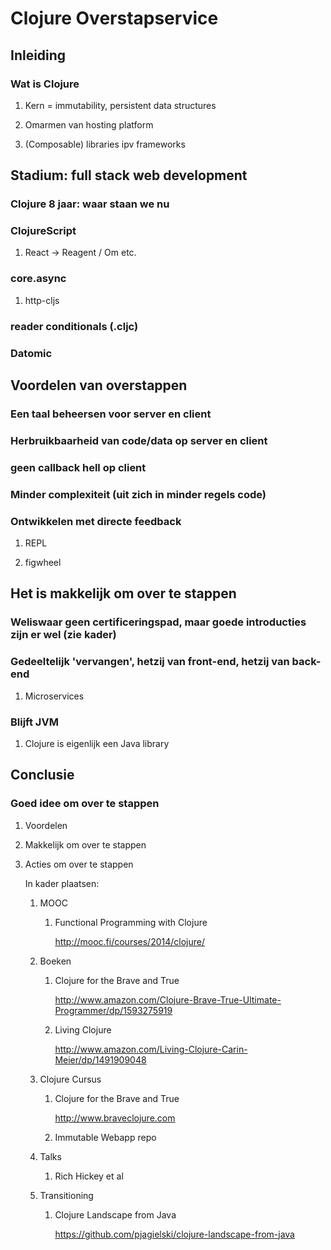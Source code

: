 * Clojure Overstapservice
** Inleiding
*** Wat is Clojure
**** Kern = immutability, persistent data structures
**** Omarmen van hosting platform
**** (Composable) libraries ipv frameworks
** Stadium: full stack web development
*** Clojure 8 jaar: waar staan we nu
*** ClojureScript
**** React -> Reagent / Om etc.
*** core.async
**** http-cljs
*** reader conditionals (.cljc)
*** Datomic
** Voordelen van overstappen
*** Een taal beheersen voor server en client
*** Herbruikbaarheid van code/data op server en client
*** geen callback hell op client
*** Minder complexiteit (uit zich in minder regels code)
*** Ontwikkelen met directe feedback
***** REPL
***** figwheel

** Het is makkelijk om over te stappen
*** Weliswaar geen certificeringspad, maar goede introducties zijn er wel (zie kader)
*** Gedeeltelijk 'vervangen', hetzij van front-end, hetzij van back-end
**** Microservices
*** Blijft JVM
**** Clojure is eigenlijk een Java library

** Conclusie
*** Goed idee om over te stappen
**** Voordelen
**** Makkelijk om over te stappen
**** Acties om over te stappen
In kader plaatsen:
***** MOOC
****** Functional Programming with Clojure
http://mooc.fi/courses/2014/clojure/
***** Boeken
****** Clojure for the Brave and True
http://www.amazon.com/Clojure-Brave-True-Ultimate-Programmer/dp/1593275919
****** Living Clojure
http://www.amazon.com/Living-Clojure-Carin-Meier/dp/1491909048
***** Clojure Cursus
****** Clojure for the Brave and True
http://www.braveclojure.com
****** Immutable Webapp repo
***** Talks
****** Rich Hickey et al
***** Transitioning
****** Clojure Landscape from Java
https://github.com/pjagielski/clojure-landscape-from-java

